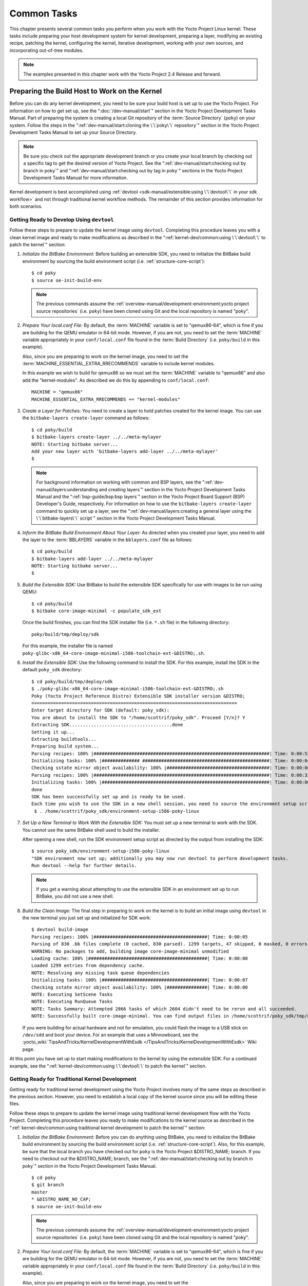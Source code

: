.. SPDX-License-Identifier: CC-BY-SA-2.0-UK

************
Common Tasks
************

This chapter presents several common tasks you perform when you work
with the Yocto Project Linux kernel. These tasks include preparing your
host development system for kernel development, preparing a layer,
modifying an existing recipe, patching the kernel, configuring the
kernel, iterative development, working with your own sources, and
incorporating out-of-tree modules.

.. note::

   The examples presented in this chapter work with the Yocto Project
   2.4 Release and forward.

Preparing the Build Host to Work on the Kernel
==============================================

Before you can do any kernel development, you need to be sure your build
host is set up to use the Yocto Project. For information on how to get
set up, see the ":doc:`/dev-manual/start`" section in
the Yocto Project Development Tasks Manual. Part of preparing the system
is creating a local Git repository of the
:term:`Source Directory` (``poky``) on your system. Follow the steps in the
":ref:`dev-manual/start:cloning the \`\`poky\`\` repository`"
section in the Yocto Project Development Tasks Manual to set up your
Source Directory.

.. note::

   Be sure you check out the appropriate development branch or you
   create your local branch by checking out a specific tag to get the
   desired version of Yocto Project. See the
   ":ref:`dev-manual/start:checking out by branch in poky`" and
   ":ref:`dev-manual/start:checking out by tag in poky`"
   sections in the Yocto Project Development Tasks Manual for more information.

Kernel development is best accomplished using
:ref:`devtool <sdk-manual/extensible:using \`\`devtool\`\` in your sdk workflow>`
and not through traditional kernel workflow methods. The remainder of
this section provides information for both scenarios.

Getting Ready to Develop Using ``devtool``
------------------------------------------

Follow these steps to prepare to update the kernel image using
``devtool``. Completing this procedure leaves you with a clean kernel
image and ready to make modifications as described in the
":ref:`kernel-dev/common:using \`\`devtool\`\` to patch the kernel`"
section:

1. *Initialize the BitBake Environment:* Before building an extensible
   SDK, you need to initialize the BitBake build environment by sourcing
   the build environment script (i.e. :ref:`structure-core-script`)::

      $ cd poky
      $ source oe-init-build-env

   .. note::

      The previous commands assume the
      :ref:`overview-manual/development-environment:yocto project source repositories`
      (i.e. ``poky``) have been cloned using Git and the local repository is named
      "poky".

2. *Prepare Your local.conf File:* By default, the
   :term:`MACHINE` variable is set to
   "qemux86-64", which is fine if you are building for the QEMU emulator
   in 64-bit mode. However, if you are not, you need to set the
   :term:`MACHINE` variable appropriately in your ``conf/local.conf`` file
   found in the
   :term:`Build Directory` (i.e.
   ``poky/build`` in this example).

   Also, since you are preparing to work on the kernel image, you need
   to set the
   :term:`MACHINE_ESSENTIAL_EXTRA_RRECOMMENDS`
   variable to include kernel modules.

   In this example we wish to build for qemux86 so we must set the
   :term:`MACHINE` variable to "qemux86" and also add the "kernel-modules".
   As described we do this by appending to ``conf/local.conf``::

      MACHINE = "qemux86"
      MACHINE_ESSENTIAL_EXTRA_RRECOMMENDS += "kernel-modules"

3. *Create a Layer for Patches:* You need to create a layer to hold
   patches created for the kernel image. You can use the
   ``bitbake-layers create-layer`` command as follows::

      $ cd poky/build
      $ bitbake-layers create-layer ../../meta-mylayer
      NOTE: Starting bitbake server...
      Add your new layer with 'bitbake-layers add-layer ../../meta-mylayer'
      $

   .. note::

      For background information on working with common and BSP layers,
      see the
      ":ref:`dev-manual/layers:understanding and creating layers`"
      section in the Yocto Project Development Tasks Manual and the
      ":ref:`bsp-guide/bsp:bsp layers`" section in the Yocto Project Board
      Support (BSP) Developer's Guide, respectively. For information on how to
      use the ``bitbake-layers create-layer`` command to quickly set up a layer,
      see the
      ":ref:`dev-manual/layers:creating a general layer using the \`\`bitbake-layers\`\` script`"
      section in the Yocto Project Development Tasks Manual.

4. *Inform the BitBake Build Environment About Your Layer:* As directed
   when you created your layer, you need to add the layer to the
   :term:`BBLAYERS` variable in the
   ``bblayers.conf`` file as follows::

      $ cd poky/build
      $ bitbake-layers add-layer ../../meta-mylayer
      NOTE: Starting bitbake server...
      $

5. *Build the Extensible SDK:* Use BitBake to build the extensible SDK
   specifically for use with images to be run using QEMU::

      $ cd poky/build
      $ bitbake core-image-minimal -c populate_sdk_ext

   Once
   the build finishes, you can find the SDK installer file (i.e.
   ``*.sh`` file) in the following directory::

      poky/build/tmp/deploy/sdk

   For this example, the installer file is named
   ``poky-glibc-x86_64-core-image-minimal-i586-toolchain-ext-&DISTRO;.sh``.

6. *Install the Extensible SDK:* Use the following command to install
   the SDK. For this example, install the SDK in the default
   ``poky_sdk`` directory::

      $ cd poky/build/tmp/deploy/sdk
      $ ./poky-glibc-x86_64-core-image-minimal-i586-toolchain-ext-&DISTRO;.sh
      Poky (Yocto Project Reference Distro) Extensible SDK installer version &DISTRO;
      ============================================================================
      Enter target directory for SDK (default: poky_sdk):
      You are about to install the SDK to "/home/scottrif/poky_sdk". Proceed [Y/n]? Y
      Extracting SDK......................................done
      Setting it up...
      Extracting buildtools...
      Preparing build system...
      Parsing recipes: 100% |#################################################################| Time: 0:00:52
      Initializing tasks: 100% |############## ###############################################| Time: 0:00:04
      Checking sstate mirror object availability: 100% |######################################| Time: 0:00:00
      Parsing recipes: 100% |#################################################################| Time: 0:00:33
      Initializing tasks: 100% |##############################################################| Time: 0:00:00
      done
      SDK has been successfully set up and is ready to be used.
      Each time you wish to use the SDK in a new shell session, you need to source the environment setup script e.g.
       $ . /home/scottrif/poky_sdk/environment-setup-i586-poky-linux


7. *Set Up a New Terminal to Work With the Extensible SDK:* You must set
   up a new terminal to work with the SDK. You cannot use the same
   BitBake shell used to build the installer.

   After opening a new shell, run the SDK environment setup script as
   directed by the output from installing the SDK::

      $ source poky_sdk/environment-setup-i586-poky-linux
      "SDK environment now set up; additionally you may now run devtool to perform development tasks.
      Run devtool --help for further details.

   .. note::

      If you get a warning about attempting to use the extensible SDK in
      an environment set up to run BitBake, you did not use a new shell.

8. *Build the Clean Image:* The final step in preparing to work on the
   kernel is to build an initial image using ``devtool`` in the new
   terminal you just set up and initialized for SDK work::

      $ devtool build-image
      Parsing recipes: 100% |##########################################| Time: 0:00:05
      Parsing of 830 .bb files complete (0 cached, 830 parsed). 1299 targets, 47 skipped, 0 masked, 0 errors.
      WARNING: No packages to add, building image core-image-minimal unmodified
      Loading cache: 100% |############################################| Time: 0:00:00
      Loaded 1299 entries from dependency cache.
      NOTE: Resolving any missing task queue dependencies
      Initializing tasks: 100% |#######################################| Time: 0:00:07
      Checking sstate mirror object availability: 100% |###############| Time: 0:00:00
      NOTE: Executing SetScene Tasks
      NOTE: Executing RunQueue Tasks
      NOTE: Tasks Summary: Attempted 2866 tasks of which 2604 didn't need to be rerun and all succeeded.
      NOTE: Successfully built core-image-minimal. You can find output files in /home/scottrif/poky_sdk/tmp/deploy/images/qemux86

   If you were
   building for actual hardware and not for emulation, you could flash
   the image to a USB stick on ``/dev/sdd`` and boot your device. For an
   example that uses a Minnowboard, see the
   :yocto_wiki:`TipsAndTricks/KernelDevelopmentWithEsdk </TipsAndTricks/KernelDevelopmentWithEsdk>`
   Wiki page.

At this point you have set up to start making modifications to the
kernel by using the extensible SDK. For a continued example, see the
":ref:`kernel-dev/common:using \`\`devtool\`\` to patch the kernel`"
section.

Getting Ready for Traditional Kernel Development
------------------------------------------------

Getting ready for traditional kernel development using the Yocto Project
involves many of the same steps as described in the previous section.
However, you need to establish a local copy of the kernel source since
you will be editing these files.

Follow these steps to prepare to update the kernel image using
traditional kernel development flow with the Yocto Project. Completing
this procedure leaves you ready to make modifications to the kernel
source as described in the ":ref:`kernel-dev/common:using traditional kernel development to patch the kernel`"
section:

1. *Initialize the BitBake Environment:* Before you can do anything
   using BitBake, you need to initialize the BitBake build environment
   by sourcing the build environment script (i.e.
   :ref:`structure-core-script`).
   Also, for this example, be sure that the local branch you have
   checked out for ``poky`` is the Yocto Project &DISTRO_NAME; branch. If
   you need to checkout out the &DISTRO_NAME; branch, see the
   ":ref:`dev-manual/start:checking out by branch in poky`"
   section in the Yocto Project Development Tasks Manual.
   ::

      $ cd poky
      $ git branch
      master
      * &DISTRO_NAME_NO_CAP;
      $ source oe-init-build-env

   .. note::

      The previous commands assume the
      :ref:`overview-manual/development-environment:yocto project source repositories`
      (i.e. ``poky``) have been cloned using Git and the local repository is named
      "poky".

2. *Prepare Your local.conf File:* By default, the
   :term:`MACHINE` variable is set to
   "qemux86-64", which is fine if you are building for the QEMU emulator
   in 64-bit mode. However, if you are not, you need to set the
   :term:`MACHINE` variable appropriately in your ``conf/local.conf`` file
   found in the
   :term:`Build Directory` (i.e.
   ``poky/build`` in this example).

   Also, since you are preparing to work on the kernel image, you need
   to set the
   :term:`MACHINE_ESSENTIAL_EXTRA_RRECOMMENDS`
   variable to include kernel modules.

   In this example we wish to build for qemux86 so we must set the
   :term:`MACHINE` variable to "qemux86" and also add the "kernel-modules".
   As described we do this by appending to ``conf/local.conf``::

      MACHINE = "qemux86"
      MACHINE_ESSENTIAL_EXTRA_RRECOMMENDS += "kernel-modules"

3. *Create a Layer for Patches:* You need to create a layer to hold
   patches created for the kernel image. You can use the
   ``bitbake-layers create-layer`` command as follows::

      $ cd poky/build
      $ bitbake-layers create-layer ../../meta-mylayer
      NOTE: Starting bitbake server...
      Add your new layer with 'bitbake-layers add-layer ../../meta-mylayer'

   .. note::

      For background information on working with common and BSP layers,
      see the
      ":ref:`dev-manual/layers:understanding and creating layers`"
      section in the Yocto Project Development Tasks Manual and the
      ":ref:`bsp-guide/bsp:bsp layers`" section in the Yocto Project Board
      Support (BSP) Developer's Guide, respectively. For information on how to
      use the ``bitbake-layers create-layer`` command to quickly set up a layer,
      see the
      ":ref:`dev-manual/layers:creating a general layer using the \`\`bitbake-layers\`\` script`"
      section in the Yocto Project Development Tasks Manual.

4. *Inform the BitBake Build Environment About Your Layer:* As directed
   when you created your layer, you need to add the layer to the
   :term:`BBLAYERS` variable in the
   ``bblayers.conf`` file as follows::

      $ cd poky/build
      $ bitbake-layers add-layer ../../meta-mylayer
      NOTE: Starting bitbake server ...
      $

5. *Create a Local Copy of the Kernel Git Repository:* You can find Git
   repositories of supported Yocto Project kernels organized under
   "Yocto Linux Kernel" in the Yocto Project Source Repositories at
   :yocto_git:`/`.

   For simplicity, it is recommended that you create your copy of the
   kernel Git repository outside of the
   :term:`Source Directory`, which is
   usually named ``poky``. Also, be sure you are in the
   ``standard/base`` branch.

   The following commands show how to create a local copy of the
   ``linux-yocto-4.12`` kernel and be in the ``standard/base`` branch.

   .. note::

      The ``linux-yocto-4.12`` kernel can be used with the Yocto Project 2.4
      release and forward.
      You cannot use the ``linux-yocto-4.12`` kernel with releases prior to
      Yocto Project 2.4.

   ::

      $ cd ~
      $ git clone git://git.yoctoproject.org/linux-yocto-4.12 --branch standard/base
      Cloning into 'linux-yocto-4.12'...
      remote: Counting objects: 6097195, done.
      remote: Compressing objects: 100% (901026/901026), done.
      remote: Total 6097195 (delta 5152604), reused 6096847 (delta 5152256)
      Receiving objects: 100% (6097195/6097195), 1.24 GiB | 7.81 MiB/s, done.
      Resolving deltas: 100% (5152604/5152604), done. Checking connectivity... done.
      Checking out files: 100% (59846/59846), done.

6. *Create a Local Copy of the Kernel Cache Git Repository:* For
   simplicity, it is recommended that you create your copy of the kernel
   cache Git repository outside of the
   :term:`Source Directory`, which is
   usually named ``poky``. Also, for this example, be sure you are in
   the ``yocto-4.12`` branch.

   The following commands show how to create a local copy of the
   ``yocto-kernel-cache`` and switch to the ``yocto-4.12`` branch::

      $ cd ~
      $ git clone git://git.yoctoproject.org/yocto-kernel-cache --branch yocto-4.12
      Cloning into 'yocto-kernel-cache'...
      remote: Counting objects: 22639, done.
      remote: Compressing objects: 100% (9761/9761), done.
      remote: Total 22639 (delta 12400), reused 22586 (delta 12347)
      Receiving objects: 100% (22639/22639), 22.34 MiB | 6.27 MiB/s, done.
      Resolving deltas: 100% (12400/12400), done.
      Checking connectivity... done.

At this point, you are ready to start making modifications to the kernel
using traditional kernel development steps. For a continued example, see
the ":ref:`kernel-dev/common:using traditional kernel development to patch the kernel`"
section.

Creating and Preparing a Layer
==============================

If you are going to be modifying kernel recipes, it is recommended that
you create and prepare your own layer in which to do your work. Your
layer contains its own :term:`BitBake`
append files (``.bbappend``) and provides a convenient mechanism to
create your own recipe files (``.bb``) as well as store and use kernel
patch files. For background information on working with layers, see the
":ref:`dev-manual/layers:understanding and creating layers`"
section in the Yocto Project Development Tasks Manual.

.. note::

   The Yocto Project comes with many tools that simplify tasks you need
   to perform. One such tool is the ``bitbake-layers create-layer``
   command, which simplifies creating a new layer. See the
   ":ref:`dev-manual/layers:creating a general layer using the \`\`bitbake-layers\`\` script`"
   section in the Yocto Project Development Tasks Manual for
   information on how to use this script to quick set up a new layer.

To better understand the layer you create for kernel development, the
following section describes how to create a layer without the aid of
tools. These steps assume creation of a layer named ``mylayer`` in your
home directory:

1. *Create Structure*: Create the layer's structure::

      $ mkdir -p meta-mylayer/conf meta-mylayer/recipes-kernel/linux/linux-yocto

   The ``conf`` directory holds your configuration files, while the
   ``recipes-kernel`` directory holds your append file and eventual
   patch files.

2. *Create the Layer Configuration File*: Move to the
   ``meta-mylayer/conf`` directory and create the ``layer.conf`` file as
   follows::

      # We have a conf and classes directory, add to BBPATH
      BBPATH .= ":${LAYERDIR}"

      # We have recipes-* directories, add to BBFILES
      BBFILES += "${LAYERDIR}/recipes-*/*/*.bb \
                  ${LAYERDIR}/recipes-*/*/*.bbappend"

      BBFILE_COLLECTIONS += "mylayer"
      BBFILE_PATTERN_mylayer = "^${LAYERDIR}/"
      BBFILE_PRIORITY_mylayer = "5"

   Notice ``mylayer`` as part of the last three statements.

3. *Create the Kernel Recipe Append File*: Move to the
   ``meta-mylayer/recipes-kernel/linux`` directory and create the
   kernel's append file. This example uses the ``linux-yocto-4.12``
   kernel. Thus, the name of the append file is
   ``linux-yocto_4.12.bbappend``::

      FILESEXTRAPATHS:prepend := "${THISDIR}/${PN}:"

      SRC_URI:append = " file://patch-file-one.patch"
      SRC_URI:append = " file://patch-file-two.patch"
      SRC_URI:append = " file://patch-file-three.patch"

   The :term:`FILESEXTRAPATHS` and :term:`SRC_URI` statements
   enable the OpenEmbedded build system to find patch files. For more
   information on using append files, see the
   ":ref:`dev-manual/layers:appending other layers metadata with your layer`"
   section in the Yocto Project Development Tasks Manual.

Modifying an Existing Recipe
============================

In many cases, you can customize an existing linux-yocto recipe to meet
the needs of your project. Each release of the Yocto Project provides a
few Linux kernel recipes from which you can choose. These are located in
the :term:`Source Directory` in
``meta/recipes-kernel/linux``.

Modifying an existing recipe can consist of the following:

- :ref:`kernel-dev/common:creating the append file`

- :ref:`kernel-dev/common:applying patches`

- :ref:`kernel-dev/common:changing the configuration`

Before modifying an existing recipe, be sure that you have created a
minimal, custom layer from which you can work. See the
":ref:`kernel-dev/common:creating and preparing a layer`" section for
information.

Creating the Append File
------------------------

You create this file in your custom layer. You also name it accordingly
based on the linux-yocto recipe you are using. For example, if you are
modifying the ``meta/recipes-kernel/linux/linux-yocto_5.15.bb`` recipe,
the append file will typically be located as follows within your custom
layer:

.. code-block:: none

   your-layer/recipes-kernel/linux/linux-yocto_5.15.bbappend

The append file should initially extend the
:term:`FILESPATH` search path by
prepending the directory that contains your files to the
:term:`FILESEXTRAPATHS`
variable as follows::

   FILESEXTRAPATHS:prepend := "${THISDIR}/${PN}:"

The path ``${``\ :term:`THISDIR`\ ``}/${``\ :term:`PN`\ ``}``
expands to "linux-yocto" in the current directory for this example. If
you add any new files that modify the kernel recipe and you have
extended :term:`FILESPATH` as described above, you must place the files in
your layer in the following area::

   your-layer/recipes-kernel/linux/linux-yocto/

.. note::

   If you are working on a new machine Board Support Package (BSP), be
   sure to refer to the :doc:`/bsp-guide/index`.

As an example, consider the following append file used by the BSPs in
``meta-yocto-bsp``:

.. code-block:: none

   meta-yocto-bsp/recipes-kernel/linux/linux-yocto_5.15.bbappend

Here are the contents of this file. Be aware that the actual commit ID
strings in this example listing might be different than the actual
strings in the file from the ``meta-yocto-bsp`` layer upstream.
::

   KBRANCH:genericx86  = "v5.15/standard/base"
   KBRANCH:genericx86-64  = "v5.15/standard/base"
   KBRANCH:edgerouter = "v5.15/standard/edgerouter"
   KBRANCH:beaglebone-yocto = "v5.15/standard/beaglebone"

   KMACHINE:genericx86 ?= "common-pc"
   KMACHINE:genericx86-64 ?= "common-pc-64"
   KMACHINE:beaglebone-yocto ?= "beaglebone"

   SRCREV_machine:genericx86 ?= "0b628306d1f9ea28c0e86369ce9bb87a47893c9c"
   SRCREV_machine:genericx86-64 ?= "0b628306d1f9ea28c0e86369ce9bb87a47893c9c"
   SRCREV_machine:edgerouter ?= "90f1ee6589264545f548d731c2480b08a007230f"
   SRCREV_machine:beaglebone-yocto ?= "9aabbaa89fcb21af7028e814c1f5b61171314d5a"

   COMPATIBLE_MACHINE:genericx86 = "genericx86"
   COMPATIBLE_MACHINE:genericx86-64 = "genericx86-64"
   COMPATIBLE_MACHINE:edgerouter = "edgerouter"
   COMPATIBLE_MACHINE:beaglebone-yocto = "beaglebone-yocto"

   LINUX_VERSION:genericx86 = "5.15.72"
   LINUX_VERSION:genericx86-64 = "5.15.72"
   LINUX_VERSION:edgerouter = "5.15.54"
   LINUX_VERSION:beaglebone-yocto = "5.15.54"

This append file
contains statements used to support several BSPs that ship with the
Yocto Project. The file defines machines using the
:term:`COMPATIBLE_MACHINE`
variable and uses the
:term:`KMACHINE` variable to ensure
the machine name used by the OpenEmbedded build system maps to the
machine name used by the Linux Yocto kernel. The file also uses the
optional :term:`KBRANCH` variable to
ensure the build process uses the appropriate kernel branch.

Although this particular example does not use it, the
:term:`KERNEL_FEATURES`
variable could be used to enable features specific to the kernel. The
append file points to specific commits in the
:term:`Source Directory` Git repository and
the ``meta`` Git repository branches to identify the exact kernel needed
to build the BSP.

One thing missing in this particular BSP, which you will typically need
when developing a BSP, is the kernel configuration file (``.config``)
for your BSP. When developing a BSP, you probably have a kernel
configuration file or a set of kernel configuration files that, when
taken together, define the kernel configuration for your BSP. You can
accomplish this definition by putting the configurations in a file or a
set of files inside a directory located at the same level as your
kernel's append file and having the same name as the kernel's main
recipe file. With all these conditions met, simply reference those files
in the :term:`SRC_URI` statement in
the append file.

For example, suppose you had some configuration options in a file called
``network_configs.cfg``. You can place that file inside a directory
named ``linux-yocto`` and then add a :term:`SRC_URI` statement such as the
following to the append file. When the OpenEmbedded build system builds
the kernel, the configuration options are picked up and applied.
::

   SRC_URI += "file://network_configs.cfg"

To group related configurations into multiple files, you perform a
similar procedure. Here is an example that groups separate
configurations specifically for Ethernet and graphics into their own
files and adds the configurations by using a :term:`SRC_URI` statement like
the following in your append file::

   SRC_URI += "file://myconfig.cfg \
               file://eth.cfg \
               file://gfx.cfg"

Another variable you can use in your kernel recipe append file is the
:term:`FILESEXTRAPATHS`
variable. When you use this statement, you are extending the locations
used by the OpenEmbedded system to look for files and patches as the
recipe is processed.

.. note::

   There are other ways of grouping and defining configuration
   options. For example, if you are working with a local clone of the
   kernel repository, you could checkout the kernel's ``meta`` branch,
   make your changes, and then push the changes to the local bare clone
   of the kernel. The result is that you directly add configuration
   options to the ``meta`` branch for your BSP. The configuration
   options will likely end up in that location anyway if the BSP gets
   added to the Yocto Project.

   In general, however, the Yocto Project maintainers take care of
   moving the :term:`SRC_URI`-specified configuration options to the
   kernel's ``meta`` branch. Not only is it easier for BSP developers
   not to have to put those configurations in the branch,
   but having the maintainers do it allows them to apply 'global'
   knowledge about the kinds of common configuration options multiple
   BSPs in the tree are typically using. This allows for promotion of
   common configurations into common features.

Applying Patches
----------------

If you have a single patch or a small series of patches that you want to
apply to the Linux kernel source, you can do so just as you would with
any other recipe. You first copy the patches to the path added to
:term:`FILESEXTRAPATHS` in
your ``.bbappend`` file as described in the previous section, and then
reference them in :term:`SRC_URI`
statements.

For example, you can apply a three-patch series by adding the following
lines to your linux-yocto ``.bbappend`` file in your layer::

   SRC_URI += "file://0001-first-change.patch"
   SRC_URI += "file://0002-second-change.patch"
   SRC_URI += "file://0003-third-change.patch"

The next time you run BitBake to build
the Linux kernel, BitBake detects the change in the recipe and fetches
and applies the patches before building the kernel.

For a detailed example showing how to patch the kernel using
``devtool``, see the
":ref:`kernel-dev/common:using \`\`devtool\`\` to patch the kernel`"
and
":ref:`kernel-dev/common:using traditional kernel development to patch the kernel`"
sections.

Changing the Configuration
--------------------------

You can make wholesale or incremental changes to the final ``.config``
file used for the eventual Linux kernel configuration by including a
``defconfig`` file and by specifying configuration fragments in the
:term:`SRC_URI` to be applied to that
file.

If you have a complete, working Linux kernel ``.config`` file you want
to use for the configuration, as before, copy that file to the
appropriate ``${PN}`` directory in your layer's ``recipes-kernel/linux``
directory, and rename the copied file to "defconfig". Then, add the
following lines to the linux-yocto ``.bbappend`` file in your layer::

   FILESEXTRAPATHS:prepend := "${THISDIR}/${PN}:"
   SRC_URI += "file://defconfig"

The :term:`SRC_URI` tells the build system how to search
for the file, while the
:term:`FILESEXTRAPATHS`
extends the :term:`FILESPATH`
variable (search directories) to include the ``${PN}`` directory you
created to hold the configuration changes.

You can also use a regular ``defconfig`` file, as generated by the
:ref:`ref-tasks-savedefconfig`
task instead of a complete ``.config`` file. This only specifies the
non-default configuration values.  You need to additionally set
:term:`KCONFIG_MODE`
in the linux-yocto ``.bbappend`` file in your layer::

   KCONFIG_MODE = "alldefconfig"

.. note::

   The build system applies the configurations from the ``defconfig``
   file before applying any subsequent configuration fragments. The
   final kernel configuration is a combination of the configurations in
   the ``defconfig`` file and any configuration fragments you provide. You need
   to realize that if you have any configuration fragments, the build system
   applies these on top of and after applying the existing ``defconfig`` file
   configurations.

Generally speaking, the preferred approach is to determine the
incremental change you want to make and add that as a configuration
fragment. For example, if you want to add support for a basic serial
console, create a file named ``8250.cfg`` in the ``${PN}`` directory
with the following content (without indentation)::

   CONFIG_SERIAL_8250=y
   CONFIG_SERIAL_8250_CONSOLE=y
   CONFIG_SERIAL_8250_PCI=y
   CONFIG_SERIAL_8250_NR_UARTS=4
   CONFIG_SERIAL_8250_RUNTIME_UARTS=4
   CONFIG_SERIAL_CORE=y
   CONFIG_SERIAL_CORE_CONSOLE=y

Next, include this
configuration fragment and extend the :term:`FILESPATH` variable in your
``.bbappend`` file::

   FILESEXTRAPATHS:prepend := "${THISDIR}/${PN}:"
   SRC_URI += "file://8250.cfg"

The next time you run BitBake to build the
Linux kernel, BitBake detects the change in the recipe and fetches and
applies the new configuration before building the kernel.

For a detailed example showing how to configure the kernel, see the
":ref:`kernel-dev/common:configuring the kernel`" section.

Using an "In-Tree"  ``defconfig`` File
--------------------------------------

It might be desirable to have kernel configuration fragment support
through a ``defconfig`` file that is pulled from the kernel source tree
for the configured machine. By default, the OpenEmbedded build system
looks for ``defconfig`` files in the layer used for Metadata, which is
"out-of-tree", and then configures them using the following::

   SRC_URI += "file://defconfig"

If you do not want to maintain copies of
``defconfig`` files in your layer but would rather allow users to use
the default configuration from the kernel tree and still be able to add
configuration fragments to the
:term:`SRC_URI` through, for example,
append files, you can direct the OpenEmbedded build system to use a
``defconfig`` file that is "in-tree".

To specify an "in-tree" ``defconfig`` file, use the following statement
form::

   KBUILD_DEFCONFIG_KMACHINE ?= "defconfig_file"

Here is an example
that assigns the :term:`KBUILD_DEFCONFIG` variable based on "raspberrypi2"
and provides the path to the "in-tree" ``defconfig`` file to be used for
a Raspberry Pi 2, which is based on the Broadcom 2708/2709 chipset::

   KBUILD_DEFCONFIG:raspberrypi2 ?= "bcm2709_defconfig"

Aside from modifying your kernel recipe and providing your own
``defconfig`` file, you need to be sure no files or statements set
:term:`SRC_URI` to use a ``defconfig`` other than your "in-tree" file (e.g.
a kernel's ``linux-``\ `machine`\ ``.inc`` file). In other words, if the
build system detects a statement that identifies an "out-of-tree"
``defconfig`` file, that statement will override your
:term:`KBUILD_DEFCONFIG` variable.

See the
:term:`KBUILD_DEFCONFIG`
variable description for more information.

Using ``devtool`` to Patch the Kernel
=====================================

The steps in this procedure show you how you can patch the kernel using
the extensible SDK and ``devtool``.

.. note::

   Before attempting this procedure, be sure you have performed the
   steps to get ready for updating the kernel as described in the
   ":ref:`kernel-dev/common:getting ready to develop using \`\`devtool\`\``"
   section.

Patching the kernel involves changing or adding configurations to an
existing kernel, changing or adding recipes to the kernel that are
needed to support specific hardware features, or even altering the
source code itself.

This example creates a simple patch by adding some QEMU emulator console
output at boot time through ``printk`` statements in the kernel's
``calibrate.c`` source code file. Applying the patch and booting the
modified image causes the added messages to appear on the emulator's
console. The example is a continuation of the setup procedure found in
the ":ref:`kernel-dev/common:getting ready to develop using \`\`devtool\`\``" Section.

1. *Check Out the Kernel Source Files:* First you must use ``devtool``
   to checkout the kernel source code in its workspace. Be sure you are
   in the terminal set up to do work with the extensible SDK.

   .. note::

      See this step in the
      ":ref:`kernel-dev/common:getting ready to develop using \`\`devtool\`\``"
      section for more information.

   Use the following ``devtool`` command to check out the code::

      $ devtool modify linux-yocto

   .. note::

      During the checkout operation, there is a bug that could cause
      errors such as the following:

      .. code-block:: none

              ERROR: Taskhash mismatch 2c793438c2d9f8c3681fd5f7bc819efa versus
                     be3a89ce7c47178880ba7bf6293d7404 for
                     /path/to/esdk/layers/poky/meta/recipes-kernel/linux/linux-yocto_4.10.bb.do_unpack


      You can safely ignore these messages. The source code is correctly
      checked out.

2. *Edit the Source Files* Follow these steps to make some simple
   changes to the source files:

   1. *Change the working directory*: In the previous step, the output
      noted where you can find the source files (e.g.
      ``poky_sdk/workspace/sources/linux-yocto``). Change to where the
      kernel source code is before making your edits to the
      ``calibrate.c`` file::

         $ cd poky_sdk/workspace/sources/linux-yocto

   2. *Edit the source file*: Edit the ``init/calibrate.c`` file to have
      the following changes::

         void calibrate_delay(void)
         {
             unsigned long lpj;
             static bool printed;
             int this_cpu = smp_processor_id();

             printk("*************************************\n");
             printk("*                                   *\n");
             printk("*        HELLO YOCTO KERNEL         *\n");
             printk("*                                   *\n");
             printk("*************************************\n");

             if (per_cpu(cpu_loops_per_jiffy, this_cpu)) {
                   .
                   .
                   .

3. *Build the Updated Kernel Source:* To build the updated kernel
   source, use ``devtool``::

      $ devtool build linux-yocto

4. *Create the Image With the New Kernel:* Use the
   ``devtool build-image`` command to create a new image that has the
   new kernel.

   .. note::

      If the image you originally created resulted in a Wic file, you
      can use an alternate method to create the new image with the
      updated kernel. For an example, see the steps in the
      :yocto_wiki:`TipsAndTricks/KernelDevelopmentWithEsdk </TipsAndTricks/KernelDevelopmentWithEsdk>`
      Wiki Page.

   ::

      $ cd ~
      $ devtool build-image core-image-minimal

5. *Test the New Image:* For this example, you can run the new image
   using QEMU to verify your changes:

   1. *Boot the image*: Boot the modified image in the QEMU emulator
      using this command::

         $ runqemu qemux86

   2. *Verify the changes*: Log into the machine using ``root`` with no
      password and then use the following shell command to scroll
      through the console's boot output.

      .. code-block:: none

         # dmesg | less

      You should see
      the results of your ``printk`` statements as part of the output
      when you scroll down the console window.

6. *Stage and commit your changes*: Within your eSDK terminal, change
   your working directory to where you modified the ``calibrate.c`` file
   and use these Git commands to stage and commit your changes::

      $ cd poky_sdk/workspace/sources/linux-yocto
      $ git status
      $ git add init/calibrate.c
      $ git commit -m "calibrate: Add printk example"

7. *Export the Patches and Create an Append File:* To export your
   commits as patches and create a ``.bbappend`` file, use the following
   command in the terminal used to work with the extensible SDK. This
   example uses the previously established layer named ``meta-mylayer``.
   ::

      $ devtool finish linux-yocto ~/meta-mylayer

   .. note::

      See Step 3 of the
      ":ref:`kernel-dev/common:getting ready to develop using \`\`devtool\`\``"
      section for information on setting up this layer.

   Once the command
   finishes, the patches and the ``.bbappend`` file are located in the
   ``~/meta-mylayer/recipes-kernel/linux`` directory.

8. *Build the Image With Your Modified Kernel:* You can now build an
   image that includes your kernel patches. Execute the following
   command from your
   :term:`Build Directory` in the terminal
   set up to run BitBake::

      $ cd poky/build
      $ bitbake core-image-minimal

Using Traditional Kernel Development to Patch the Kernel
========================================================

The steps in this procedure show you how you can patch the kernel using
traditional kernel development (i.e. not using ``devtool`` and the
extensible SDK as described in the
":ref:`kernel-dev/common:using \`\`devtool\`\` to patch the kernel`"
section).

.. note::

   Before attempting this procedure, be sure you have performed the
   steps to get ready for updating the kernel as described in the
   ":ref:`kernel-dev/common:getting ready for traditional kernel development`"
   section.

Patching the kernel involves changing or adding configurations to an
existing kernel, changing or adding recipes to the kernel that are
needed to support specific hardware features, or even altering the
source code itself.

The example in this section creates a simple patch by adding some QEMU
emulator console output at boot time through ``printk`` statements in
the kernel's ``calibrate.c`` source code file. Applying the patch and
booting the modified image causes the added messages to appear on the
emulator's console. The example is a continuation of the setup procedure
found in the
":ref:`kernel-dev/common:getting ready for traditional kernel development`"
Section.

1. *Edit the Source Files* Prior to this step, you should have used Git
   to create a local copy of the repository for your kernel. Assuming
   you created the repository as directed in the
   ":ref:`kernel-dev/common:getting ready for traditional kernel development`"
   section, use the following commands to edit the ``calibrate.c`` file:

   1. *Change the working directory*: You need to locate the source
      files in the local copy of the kernel Git repository. Change to
      where the kernel source code is before making your edits to the
      ``calibrate.c`` file::

         $ cd ~/linux-yocto-4.12/init

   2. *Edit the source file*: Edit the ``calibrate.c`` file to have the
      following changes::

         void calibrate_delay(void)
         {
             unsigned long lpj;
             static bool printed;
             int this_cpu = smp_processor_id();

             printk("*************************************\n");
             printk("*                                   *\n");
             printk("*        HELLO YOCTO KERNEL         *\n");
             printk("*                                   *\n");
             printk("*************************************\n");

             if (per_cpu(cpu_loops_per_jiffy, this_cpu)) {
                   .
                   .
                   .

2. *Stage and Commit Your Changes:* Use standard Git commands to stage
   and commit the changes you just made::

      $ git add calibrate.c
      $ git commit -m "calibrate.c - Added some printk statements"

   If you do not
   stage and commit your changes, the OpenEmbedded Build System will not
   pick up the changes.

3. *Update Your local.conf File to Point to Your Source Files:* In
   addition to your ``local.conf`` file specifying to use
   "kernel-modules" and the "qemux86" machine, it must also point to the
   updated kernel source files. Add
   :term:`SRC_URI` and
   :term:`SRCREV` statements similar
   to the following to your ``local.conf``::

      $ cd poky/build/conf

   Add the following to the ``local.conf``::

      SRC_URI:pn-linux-yocto = "git:///path-to/linux-yocto-4.12;protocol=file;name=machine;branch=standard/base; \
                                git:///path-to/yocto-kernel-cache;protocol=file;type=kmeta;name=meta;branch=yocto-4.12;destsuffix=${KMETA}"
      SRCREV_meta:qemux86 = "${AUTOREV}"
      SRCREV_machine:qemux86 = "${AUTOREV}"

   .. note::

      Be sure to replace `path-to`
      with the pathname to your local Git repositories. Also, you must
      be sure to specify the correct branch and machine types. For this
      example, the branch is ``standard/base`` and the machine is ``qemux86``.

4. *Build the Image:* With the source modified, your changes staged and
   committed, and the ``local.conf`` file pointing to the kernel files,
   you can now use BitBake to build the image::

      $ cd poky/build
      $ bitbake core-image-minimal

5. *Boot the image*: Boot the modified image in the QEMU emulator using
   this command. When prompted to login to the QEMU console, use "root"
   with no password::

      $ cd poky/build
      $ runqemu qemux86

6. *Look for Your Changes:* As QEMU booted, you might have seen your
   changes rapidly scroll by. If not, use these commands to see your
   changes:

   .. code-block:: none

      # dmesg | less

   You should see the results of your
   ``printk`` statements as part of the output when you scroll down the
   console window.

7. *Generate the Patch File:* Once you are sure that your patch works
   correctly, you can generate a ``*.patch`` file in the kernel source
   repository::

      $ cd ~/linux-yocto-4.12/init
      $ git format-patch -1
      0001-calibrate.c-Added-some-printk-statements.patch

8. *Move the Patch File to Your Layer:* In order for subsequent builds
   to pick up patches, you need to move the patch file you created in
   the previous step to your layer ``meta-mylayer``. For this example,
   the layer created earlier is located in your home directory as
   ``meta-mylayer``. When the layer was created using the
   ``yocto-create`` script, no additional hierarchy was created to
   support patches. Before moving the patch file, you need to add
   additional structure to your layer using the following commands::

      $ cd ~/meta-mylayer
      $ mkdir -p recipes-kernel recipes-kernel/linux/linux-yocto

   Once you have created this
   hierarchy in your layer, you can move the patch file using the
   following command::

      $ mv ~/linux-yocto-4.12/init/0001-calibrate.c-Added-some-printk-statements.patch ~/meta-mylayer/recipes-kernel/linux/linux-yocto

9. *Create the Append File:* Finally, you need to create the
   ``linux-yocto_4.12.bbappend`` file and insert statements that allow
   the OpenEmbedded build system to find the patch. The append file
   needs to be in your layer's ``recipes-kernel/linux`` directory and it
   must be named ``linux-yocto_4.12.bbappend`` and have the following
   contents::

      FILESEXTRAPATHS:prepend := "${THISDIR}/${PN}:"
      SRC_URI:append = "file://0001-calibrate.c-Added-some-printk-statements.patch"

   The :term:`FILESEXTRAPATHS` and :term:`SRC_URI` statements
   enable the OpenEmbedded build system to find the patch file.

   For more information on append files and patches, see the
   ":ref:`kernel-dev/common:creating the append file`" and
   ":ref:`kernel-dev/common:applying patches`" sections. You can also see the
   ":ref:`dev-manual/layers:appending other layers metadata with your layer`"
   section in the Yocto Project Development Tasks Manual.

   .. note::

      To build ``core-image-minimal`` again and see the effects of your patch,
      you can essentially eliminate the temporary source files saved in
      ``poky/build/tmp/work/...`` and residual effects of the build by entering
      the following sequence of commands::

              $ cd poky/build
              $ bitbake -c cleanall linux-yocto
              $ bitbake core-image-minimal -c cleanall
              $ bitbake core-image-minimal
              $ runqemu qemux86


Configuring the Kernel
======================

Configuring the Yocto Project kernel consists of making sure the
``.config`` file has all the right information in it for the image you
are building. You can use the ``menuconfig`` tool and configuration
fragments to make sure your ``.config`` file is just how you need it.
You can also save known configurations in a ``defconfig`` file that the
build system can use for kernel configuration.

This section describes how to use ``menuconfig``, create and use
configuration fragments, and how to interactively modify your
``.config`` file to create the leanest kernel configuration file
possible.

For more information on kernel configuration, see the
":ref:`kernel-dev/common:changing the configuration`" section.

Using  ``menuconfig``
---------------------

The easiest way to define kernel configurations is to set them through
the ``menuconfig`` tool. This tool provides an interactive method with
which to set kernel configurations. For general information on
``menuconfig``, see https://en.wikipedia.org/wiki/Menuconfig.

To use the ``menuconfig`` tool in the Yocto Project development
environment, you must do the following:

-  Because you launch ``menuconfig`` using BitBake, you must be sure to
   set up your environment by running the
   :ref:`structure-core-script` script found in
   the :term:`Build Directory`.

-  You must be sure of the state of your build's configuration in the
   :term:`Source Directory`.

-  Your build host must have the following two packages installed::

      libncurses5-dev
      libtinfo-dev

The following commands initialize the BitBake environment, run the
:ref:`ref-tasks-kernel_configme`
task, and launch ``menuconfig``. These commands assume the Source
Directory's top-level folder is ``poky``::

   $ cd poky
   $ source oe-init-build-env
   $ bitbake linux-yocto -c kernel_configme -f
   $ bitbake linux-yocto -c menuconfig

Once ``menuconfig`` comes up, its standard
interface allows you to interactively examine and configure all the
kernel configuration parameters. After making your changes, simply exit
the tool and save your changes to create an updated version of the
``.config`` configuration file.

.. note::

   You can use the entire ``.config`` file as the ``defconfig`` file. For
   information on ``defconfig`` files, see the
   ":ref:`kernel-dev/common:changing the configuration`",
   ":ref:`kernel-dev/common:using an "in-tree" \`\`defconfig\`\` file`",
   and ":ref:`kernel-dev/common:creating a \`\`defconfig\`\` file`"
   sections.

Consider an example that configures the "CONFIG_SMP" setting for the
``linux-yocto-4.12`` kernel.

.. note::

   The OpenEmbedded build system recognizes this kernel as ``linux-yocto``
   through Metadata (e.g. :term:`PREFERRED_VERSION`\ ``_linux-yocto ?= "12.4%"``).

Once ``menuconfig`` launches, use the interface to navigate through the
selections to find the configuration settings in which you are
interested. For this example, you deselect "CONFIG_SMP" by clearing the
"Symmetric Multi-Processing Support" option. Using the interface, you
can find the option under "Processor Type and Features". To deselect
"CONFIG_SMP", use the arrow keys to highlight "Symmetric
Multi-Processing Support" and enter "N" to clear the asterisk. When you
are finished, exit out and save the change.

Saving the selections updates the ``.config`` configuration file. This
is the file that the OpenEmbedded build system uses to configure the
kernel during the build. You can find and examine this file in the Build
Directory in ``tmp/work/``. The actual ``.config`` is located in the
area where the specific kernel is built. For example, if you were
building a Linux Yocto kernel based on the ``linux-yocto-4.12`` kernel
and you were building a QEMU image targeted for ``x86`` architecture,
the ``.config`` file would be:

.. code-block:: none

   poky/build/tmp/work/qemux86-poky-linux/linux-yocto/4.12.12+gitAUTOINC+eda4d18...
   ...967-r0/linux-qemux86-standard-build/.config

.. note::

   The previous example directory is artificially split and many of the
   characters in the actual filename are omitted in order to make it
   more readable. Also, depending on the kernel you are using, the exact
   pathname might differ.

Within the ``.config`` file, you can see the kernel settings. For
example, the following entry shows that symmetric multi-processor
support is not set::

   # CONFIG_SMP is not set

A good method to isolate changed configurations is to use a combination
of the ``menuconfig`` tool and simple shell commands. Before changing
configurations with ``menuconfig``, copy the existing ``.config`` and
rename it to something else, use ``menuconfig`` to make as many changes
as you want and save them, then compare the renamed configuration file
against the newly created file. You can use the resulting differences as
your base to create configuration fragments to permanently save in your
kernel layer.

.. note::

   Be sure to make a copy of the ``.config`` file and do not just rename it.
   The build system needs an existing ``.config`` file from which to work.

Creating a  ``defconfig`` File
------------------------------

A ``defconfig`` file in the context of the Yocto Project is often a
``.config`` file that is copied from a build or a ``defconfig`` taken
from the kernel tree and moved into recipe space. You can use a
``defconfig`` file to retain a known set of kernel configurations from
which the OpenEmbedded build system can draw to create the final
``.config`` file.

.. note::

   Out-of-the-box, the Yocto Project never ships a ``defconfig`` or ``.config``
   file. The OpenEmbedded build system creates the final ``.config`` file used
   to configure the kernel.

To create a ``defconfig``, start with a complete, working Linux kernel
``.config`` file. Copy that file to the appropriate
``${``\ :term:`PN`\ ``}`` directory in
your layer's ``recipes-kernel/linux`` directory, and rename the copied
file to "defconfig" (e.g.
``~/meta-mylayer/recipes-kernel/linux/linux-yocto/defconfig``). Then,
add the following lines to the linux-yocto ``.bbappend`` file in your
layer::

   FILESEXTRAPATHS:prepend := "${THISDIR}/${PN}:"
   SRC_URI += "file://defconfig"

The :term:`SRC_URI` tells the build system how to search for the file, while the
:term:`FILESEXTRAPATHS` extends the :term:`FILESPATH`
variable (search directories) to include the ``${PN}`` directory you
created to hold the configuration changes.

.. note::

   The build system applies the configurations from the ``defconfig``
   file before applying any subsequent configuration fragments. The
   final kernel configuration is a combination of the configurations in
   the ``defconfig`` file and any configuration fragments you provide. You need
   to realize that if you have any configuration fragments, the build system
   applies these on top of and after applying the existing ``defconfig`` file
   configurations.

For more information on configuring the kernel, see the
":ref:`kernel-dev/common:changing the configuration`" section.

Creating Configuration Fragments
--------------------------------

Configuration fragments are simply kernel options that appear in a file
placed where the OpenEmbedded build system can find and apply them. The
build system applies configuration fragments after applying
configurations from a ``defconfig`` file. Thus, the final kernel
configuration is a combination of the configurations in the
``defconfig`` file and then any configuration fragments you provide. The
build system applies fragments on top of and after applying the existing
defconfig file configurations.

Syntactically, the configuration statement is identical to what would
appear in the ``.config`` file, which is in the :term:`Build Directory`.

.. note::

   For more information about where the ``.config`` file is located, see the
   example in the
   ":ref:`kernel-dev/common:using \`\`menuconfig\`\``"
   section.

It is simple to create a configuration fragment. One method is to use
shell commands. For example, issuing the following from the shell
creates a configuration fragment file named ``my_smp.cfg`` that enables
multi-processor support within the kernel::

   $ echo "CONFIG_SMP=y" >> my_smp.cfg

.. note::

   All configuration fragment files must use the ``.cfg`` extension in order
   for the OpenEmbedded build system to recognize them as a configuration
   fragment.

Another method is to create a configuration fragment using the
differences between two configuration files: one previously created and
saved, and one freshly created using the ``menuconfig`` tool.

To create a configuration fragment using this method, follow these
steps:

1. *Complete a Build Through Kernel Configuration:* Complete a build at
   least through the kernel configuration task as follows::

      $ bitbake linux-yocto -c kernel_configme -f

   This step ensures that you create a
   ``.config`` file from a known state. Because there are situations where
   your build state might become unknown, it is best to run this task
   prior to starting ``menuconfig``.

2. *Launch menuconfig:* Run the ``menuconfig`` command::

      $ bitbake linux-yocto -c menuconfig

3. *Create the Configuration Fragment:* Run the ``diffconfig`` command
   to prepare a configuration fragment. The resulting file
   ``fragment.cfg`` is placed in the
   ``${``\ :term:`WORKDIR`\ ``}``
   directory::

      $ bitbake linux-yocto -c diffconfig

The ``diffconfig`` command creates a file that is a list of Linux kernel
``CONFIG_`` assignments. See the
":ref:`kernel-dev/common:changing the configuration`" section for additional
information on how to use the output as a configuration fragment.

.. note::

   You can also use this method to create configuration fragments for a
   BSP. See the ":ref:`kernel-dev/advanced:bsp descriptions`"
   section for more information.

Where do you put your configuration fragment files? You can place these
files in an area pointed to by
:term:`SRC_URI` as directed by your
``bblayers.conf`` file, which is located in your layer. The OpenEmbedded
build system picks up the configuration and adds it to the kernel's
configuration. For example, suppose you had a set of configuration
options in a file called ``myconfig.cfg``. If you put that file inside a
directory named ``linux-yocto`` that resides in the same directory as
the kernel's append file within your layer and then add the following
statements to the kernel's append file, those configuration options will
be picked up and applied when the kernel is built::

   FILESEXTRAPATHS:prepend := "${THISDIR}/${PN}:"
   SRC_URI += "file://myconfig.cfg"

As mentioned earlier, you can group related configurations into multiple
files and name them all in the :term:`SRC_URI` statement as well. For
example, you could group separate configurations specifically for
Ethernet and graphics into their own files and add those by using a
:term:`SRC_URI` statement like the following in your append file::

   SRC_URI += "file://myconfig.cfg \
               file://eth.cfg \
               file://gfx.cfg"

Validating Configuration
------------------------

You can use the
:ref:`ref-tasks-kernel_configcheck`
task to provide configuration validation::

   $ bitbake linux-yocto -c kernel_configcheck -f

Running this task produces warnings for when a
requested configuration does not appear in the final ``.config`` file or
when you override a policy configuration in a hardware configuration
fragment.

In order to run this task, you must have an existing ``.config`` file.
See the ":ref:`kernel-dev/common:using \`\`menuconfig\`\``" section for
information on how to create a configuration file.

Here is sample output from the ``do_kernel_configcheck`` task:

.. code-block:: none

   Loading cache: 100% |########################################################| Time: 0:00:00
   Loaded 1275 entries from dependency cache.
   NOTE: Resolving any missing task queue dependencies

   Build Configuration:
       .
       .
       .

   NOTE: Executing SetScene Tasks
   NOTE: Executing RunQueue Tasks
   WARNING: linux-yocto-4.12.12+gitAUTOINC+eda4d18ce4_16de014967-r0 do_kernel_configcheck:
       [kernel config]: specified values did not make it into the kernel's final configuration:

   ---------- CONFIG_X86_TSC -----------------
   Config: CONFIG_X86_TSC
   From: /home/scottrif/poky/build/tmp/work-shared/qemux86/kernel-source/.kernel-meta/configs/standard/bsp/common-pc/common-pc-cpu.cfg
   Requested value:  CONFIG_X86_TSC=y
   Actual value:


   ---------- CONFIG_X86_BIGSMP -----------------
   Config: CONFIG_X86_BIGSMP
   From: /home/scottrif/poky/build/tmp/work-shared/qemux86/kernel-source/.kernel-meta/configs/standard/cfg/smp.cfg
         /home/scottrif/poky/build/tmp/work-shared/qemux86/kernel-source/.kernel-meta/configs/standard/defconfig
   Requested value:  # CONFIG_X86_BIGSMP is not set
   Actual value:


   ---------- CONFIG_NR_CPUS -----------------
   Config: CONFIG_NR_CPUS
   From: /home/scottrif/poky/build/tmp/work-shared/qemux86/kernel-source/.kernel-meta/configs/standard/cfg/smp.cfg
         /home/scottrif/poky/build/tmp/work-shared/qemux86/kernel-source/.kernel-meta/configs/standard/bsp/common-pc/common-pc.cfg
         /home/scottrif/poky/build/tmp/work-shared/qemux86/kernel-source/.kernel-meta/configs/standard/defconfig
   Requested value:  CONFIG_NR_CPUS=8
   Actual value:     CONFIG_NR_CPUS=1


   ---------- CONFIG_SCHED_SMT -----------------
   Config: CONFIG_SCHED_SMT
   From: /home/scottrif/poky/build/tmp/work-shared/qemux86/kernel-source/.kernel-meta/configs/standard/cfg/smp.cfg
         /home/scottrif/poky/build/tmp/work-shared/qemux86/kernel-source/.kernel-meta/configs/standard/defconfig
   Requested value:  CONFIG_SCHED_SMT=y
   Actual value:



   NOTE: Tasks Summary: Attempted 288 tasks of which 285 didn't need to be rerun and all succeeded.

   Summary: There were 3 WARNING messages shown.

.. note::

   The previous output example has artificial line breaks to make it
   more readable.

The output describes the various problems that you can encounter along
with where to find the offending configuration items. You can use the
information in the logs to adjust your configuration files and then
repeat the
:ref:`ref-tasks-kernel_configme`
and
:ref:`ref-tasks-kernel_configcheck`
tasks until they produce no warnings.

For more information on how to use the ``menuconfig`` tool, see the
:ref:`kernel-dev/common:using \`\`menuconfig\`\`` section.

Fine-Tuning the Kernel Configuration File
-----------------------------------------

You can make sure the ``.config`` file is as lean or efficient as
possible by reading the output of the kernel configuration fragment
audit, noting any issues, making changes to correct the issues, and then
repeating.

As part of the kernel build process, the ``do_kernel_configcheck`` task
runs. This task validates the kernel configuration by checking the final
``.config`` file against the input files. During the check, the task
produces warning messages for the following issues:

-  Requested options that did not make the final ``.config`` file.

-  Configuration items that appear twice in the same configuration
   fragment.

-  Configuration items tagged as "required" that were overridden.

-  A board overrides a non-board specific option.

-  Listed options not valid for the kernel being processed. In other
   words, the option does not appear anywhere.

.. note::

   The :ref:`ref-tasks-kernel_configcheck` task can also optionally report if
   an option is overridden during processing.

For each output warning, a message points to the file that contains a
list of the options and a pointer to the configuration fragment that
defines them. Collectively, the files are the key to streamlining the
configuration.

To streamline the configuration, do the following:

1. *Use a Working Configuration:* Start with a full configuration that
   you know works. Be sure the configuration builds and boots
   successfully. Use this configuration file as your baseline.

2. *Run Configure and Check Tasks:* Separately run the
   ``do_kernel_configme`` and ``do_kernel_configcheck`` tasks::

      $ bitbake linux-yocto -c kernel_configme -f
      $ bitbake linux-yocto -c kernel_configcheck -f

3. *Process the Results:* Take the resulting list of files from the
   ``do_kernel_configcheck`` task warnings and do the following:

   -  Drop values that are redefined in the fragment but do not change
      the final ``.config`` file.

   -  Analyze and potentially drop values from the ``.config`` file that
      override required configurations.

   -  Analyze and potentially remove non-board specific options.

   -  Remove repeated and invalid options.

4. *Re-Run Configure and Check Tasks:* After you have worked through the
   output of the kernel configuration audit, you can re-run the
   ``do_kernel_configme`` and ``do_kernel_configcheck`` tasks to see the
   results of your changes. If you have more issues, you can deal with
   them as described in the previous step.

Iteratively working through steps two through four eventually yields a
minimal, streamlined configuration file. Once you have the best
``.config``, you can build the Linux Yocto kernel.

Expanding Variables
===================

Sometimes it is helpful to determine what a variable expands to during a
build. You can examine the values of variables by examining the
output of the ``bitbake -e`` command. The output is long and is more
easily managed in a text file, which allows for easy searches::

   $ bitbake -e virtual/kernel > some_text_file

Within the text file, you can see
exactly how each variable is expanded and used by the OpenEmbedded build
system.

Working with a "Dirty" Kernel Version String
============================================

If you build a kernel image and the version string has a "+" or a
"-dirty" at the end, it means there are uncommitted modifications in the kernel's
source directory. Follow these steps to clean up the version string:

1. *Discover the Uncommitted Changes:* Go to the kernel's locally cloned
   Git repository (source directory) and use the following Git command
   to list the files that have been changed, added, or removed::

      $ git status

2. *Commit the Changes:* You should commit those changes to the kernel
   source tree regardless of whether or not you will save, export, or
   use the changes::

      $ git add
      $ git commit -s -a -m "getting rid of -dirty"

3. *Rebuild the Kernel Image:* Once you commit the changes, rebuild the
   kernel.

   Depending on your particular kernel development workflow, the
   commands you use to rebuild the kernel might differ. For information
   on building the kernel image when using ``devtool``, see the
   ":ref:`kernel-dev/common:using \`\`devtool\`\` to patch the kernel`"
   section. For
   information on building the kernel image when using Bitbake, see the
   ":ref:`kernel-dev/common:using traditional kernel development to patch the kernel`"
   section.

Working With Your Own Sources
=============================

If you cannot work with one of the Linux kernel versions supported by
existing linux-yocto recipes, you can still make use of the Yocto
Project Linux kernel tooling by working with your own sources. When you
use your own sources, you will not be able to leverage the existing
kernel :term:`Metadata` and stabilization
work of the linux-yocto sources. However, you will be able to manage
your own Metadata in the same format as the linux-yocto sources.
Maintaining format compatibility facilitates converging with linux-yocto
on a future, mutually-supported kernel version.

To help you use your own sources, the Yocto Project provides a
linux-yocto custom recipe that uses ``kernel.org`` sources and
the Yocto Project Linux kernel tools for managing kernel Metadata.
You can find this recipe in the ``poky`` Git repository:
:yocto_git:`meta-skeleton/recipes-kernel/linux/linux-yocto-custom.bb
</poky/tree/meta-skeleton/recipes-kernel/linux/linux-yocto-custom.bb>`.

Here are some basic steps you can use to work with your own sources:

1. *Create a Copy of the Kernel Recipe:* Copy the
   ``linux-yocto-custom.bb`` recipe to your layer and give it a
   meaningful name. The name should include the version of the Yocto
   Linux kernel you are using (e.g. ``linux-yocto-myproject_4.12.bb``,
   where "4.12" is the base version of the Linux kernel with which you
   would be working).

2. *Create a Directory for Your Patches:* In the same directory inside
   your layer, create a matching directory to store your patches and
   configuration files (e.g. ``linux-yocto-myproject``).

3. *Ensure You Have Configurations:* Make sure you have either a
   ``defconfig`` file or configuration fragment files in your layer.
   When you use the ``linux-yocto-custom.bb`` recipe, you must specify a
   configuration. If you do not have a ``defconfig`` file, you can run
   the following::

      $ make defconfig

   After running the command, copy the
   resulting ``.config`` file to the ``files`` directory in your layer
   as "defconfig" and then add it to the
   :term:`SRC_URI` variable in the
   recipe.

   Running the ``make defconfig`` command results in the default
   configuration for your architecture as defined by your kernel.
   However, there is no guarantee that this configuration is valid for
   your use case, or that your board will even boot. This is
   particularly true for non-x86 architectures.

   To use non-x86 ``defconfig`` files, you need to be more specific and
   find one that matches your board (i.e. for arm, you look in
   ``arch/arm/configs`` and use the one that is the best starting point
   for your board).

4. *Edit the Recipe:* Edit the following variables in your recipe as
   appropriate for your project:

   -  :term:`SRC_URI`: The
      :term:`SRC_URI` should specify a Git repository that uses one of the
      supported Git fetcher protocols (i.e. ``file``, ``git``, ``http``,
      and so forth). The :term:`SRC_URI` variable should also specify either
      a ``defconfig`` file or some configuration fragment files. The
      skeleton recipe provides an example :term:`SRC_URI` as a syntax
      reference.

   -  :term:`LINUX_VERSION`:
      The Linux kernel version you are using (e.g. "4.12").

   -  :term:`LINUX_VERSION_EXTENSION`:
      The Linux kernel ``CONFIG_LOCALVERSION`` that is compiled into the
      resulting kernel and visible through the ``uname`` command.

   -  :term:`SRCREV`: The commit ID
      from which you want to build.

   -  :term:`PR`: Treat this variable the
      same as you would in any other recipe. Increment the variable to
      indicate to the OpenEmbedded build system that the recipe has
      changed.

   -  :term:`PV`: The default :term:`PV`
      assignment is typically adequate. It combines the
      :term:`LINUX_VERSION` with the Source Control Manager (SCM) revision
      as derived from the :term:`SRCPV`
      variable. The combined results are a string with the following
      form::

         3.19.11+git1+68a635bf8dfb64b02263c1ac80c948647cc76d5f_1+218bd8d2022b9852c60d32f0d770931e3cf343e2

      While lengthy, the extra verbosity in :term:`PV` helps ensure you are
      using the exact sources from which you intend to build.

   -  :term:`COMPATIBLE_MACHINE`:
      A list of the machines supported by your new recipe. This variable
      in the example recipe is set by default to a regular expression
      that matches only the empty string, "(^$)". This default setting
      triggers an explicit build failure. You must change it to match a
      list of the machines that your new recipe supports. For example,
      to support the ``qemux86`` and ``qemux86-64`` machines, use the
      following form::

         COMPATIBLE_MACHINE = "qemux86|qemux86-64"

5. *Customize Your Recipe as Needed:* Provide further customizations to
   your recipe as needed just as you would customize an existing
   linux-yocto recipe. See the
   ":ref:`ref-manual/devtool-reference:modifying an existing recipe`" section
   for information.

Working with Out-of-Tree Modules
================================

This section describes steps to build out-of-tree modules on your target
and describes how to incorporate out-of-tree modules in the build.

Building Out-of-Tree Modules on the Target
------------------------------------------

While the traditional Yocto Project development model would be to
include kernel modules as part of the normal build process, you might
find it useful to build modules on the target. This could be the case if
your target system is capable and powerful enough to handle the
necessary compilation. Before deciding to build on your target, however,
you should consider the benefits of using a proper cross-development
environment from your build host.

If you want to be able to build out-of-tree modules on the target, there
are some steps you need to take on the target that is running your SDK
image. Briefly, the ``kernel-dev`` package is installed by default on
all ``*.sdk`` images and the ``kernel-devsrc`` package is installed on
many of the ``*.sdk`` images. However, you need to create some scripts
prior to attempting to build the out-of-tree modules on the target that
is running that image.

Prior to attempting to build the out-of-tree modules, you need to be on
the target as root and you need to change to the ``/usr/src/kernel``
directory. Next, ``make`` the scripts:

.. code-block:: none

   # cd /usr/src/kernel
   # make scripts

Because all SDK image recipes include ``dev-pkgs``, the
``kernel-dev`` packages will be installed as part of the SDK image and
the ``kernel-devsrc`` packages will be installed as part of applicable
SDK images. The SDK uses the scripts when building out-of-tree modules.
Once you have switched to that directory and created the scripts, you
should be able to build your out-of-tree modules on the target.

Incorporating Out-of-Tree Modules
---------------------------------

While it is always preferable to work with sources integrated into the
Linux kernel sources, if you need an external kernel module, the
``hello-mod.bb`` recipe is available as a template from which you can
create your own out-of-tree Linux kernel module recipe.

This template recipe is located in the ``poky`` Git repository of the
Yocto Project:
:yocto_git:`meta-skeleton/recipes-kernel/hello-mod/hello-mod_0.1.bb
</poky/tree/meta-skeleton/recipes-kernel/hello-mod/hello-mod_0.1.bb>`.

To get started, copy this recipe to your layer and give it a meaningful
name (e.g. ``mymodule_1.0.bb``). In the same directory, create a new
directory named ``files`` where you can store any source files, patches,
or other files necessary for building the module that do not come with
the sources. Finally, update the recipe as needed for the module.
Typically, you will need to set the following variables:

-  :term:`DESCRIPTION`

-  :term:`LICENSE* <LICENSE>`

-  :term:`SRC_URI`

-  :term:`PV`

Depending on the build system used by the module sources, you might need
to make some adjustments. For example, a typical module ``Makefile``
looks much like the one provided with the ``hello-mod`` template::

   obj-m := hello.o

   SRC := $(shell pwd)

   all:
        $(MAKE) -C $(KERNEL_SRC) M=$(SRC)

   modules_install:
        $(MAKE) -C $(KERNEL_SRC) M=$(SRC) modules_install
   ...

The important point to note here is the :term:`KERNEL_SRC` variable. The
:ref:`module <ref-classes-module>` class sets this variable and the
:term:`KERNEL_PATH` variable to
``${STAGING_KERNEL_DIR}`` with the necessary Linux kernel build
information to build modules. If your module ``Makefile`` uses a
different variable, you might want to override the
:ref:`ref-tasks-compile` step, or
create a patch to the ``Makefile`` to work with the more typical
:term:`KERNEL_SRC` or :term:`KERNEL_PATH` variables.

After you have prepared your recipe, you will likely want to include the
module in your images. To do this, see the documentation for the
following variables in the Yocto Project Reference Manual and set one of
them appropriately for your machine configuration file:

-  :term:`MACHINE_ESSENTIAL_EXTRA_RDEPENDS`

-  :term:`MACHINE_ESSENTIAL_EXTRA_RRECOMMENDS`

-  :term:`MACHINE_EXTRA_RDEPENDS`

-  :term:`MACHINE_EXTRA_RRECOMMENDS`

Modules are often not required for boot and can be excluded from certain
build configurations. The following allows for the most flexibility::

   MACHINE_EXTRA_RRECOMMENDS += "kernel-module-mymodule"

The value is
derived by appending the module filename without the ``.ko`` extension
to the string "kernel-module-".

Because the variable is
:term:`RRECOMMENDS` and not a
:term:`RDEPENDS` variable, the build
will not fail if this module is not available to include in the image.

Inspecting Changes and Commits
==============================

A common question when working with a kernel is: "What changes have been
applied to this tree?" Rather than using "grep" across directories to
see what has changed, you can use Git to inspect or search the kernel
tree. Using Git is an efficient way to see what has changed in the tree.

What Changed in a Kernel?
-------------------------

Here are a few examples that show how to use Git commands to
examine changes. These examples are by no means the only way to see
changes.

.. note::

   In the following examples, unless you provide a commit range, ``kernel.org``
   history is blended with Yocto Project kernel changes. You can form
   ranges by using branch names from the kernel tree as the upper and
   lower commit markers with the Git commands. You can see the branch
   names through the web interface to the Yocto Project source
   repositories at :yocto_git:`/`.

To see a full range of the changes, use the ``git whatchanged`` command
and specify a commit range for the branch (`commit`\ ``..``\ `commit`).

Here is an example that looks at what has changed in the ``emenlow``
branch of the ``linux-yocto-3.19`` kernel. The lower commit range is the
commit associated with the ``standard/base`` branch, while the upper
commit range is the commit associated with the ``standard/emenlow``
branch.
::

   $ git whatchanged origin/standard/base..origin/standard/emenlow

To see short, one line summaries of changes use the ``git log`` command::

   $ git log --oneline origin/standard/base..origin/standard/emenlow

Use this command to see code differences for the changes::

   $ git diff origin/standard/base..origin/standard/emenlow

Use this command to see the commit log messages and the text
differences::

   $ git show origin/standard/base..origin/standard/emenlow

Use this command to create individual patches for each change. Here is
an example that creates patch files for each commit and places them
in your ``Documents`` directory::

   $ git format-patch -o $HOME/Documents origin/standard/base..origin/standard/emenlow

Showing a Particular Feature or Branch Change
---------------------------------------------

Tags in the Yocto Project kernel tree divide changes for significant
features or branches. The ``git show`` tag command shows changes based
on a tag. Here is an example that shows ``systemtap`` changes::

   $ git show systemtap

You can use the ``git branch --contains`` tag command to
show the branches that contain a particular feature. This command shows
the branches that contain the ``systemtap`` feature::

   $ git branch --contains systemtap

Adding Recipe-Space Kernel Features
===================================

You can add kernel features in the
:ref:`recipe-space <kernel-dev/advanced:recipe-space metadata>`
by using the :term:`KERNEL_FEATURES`
variable and by specifying the feature's ``.scc`` file path in the
:term:`SRC_URI` statement. When you
add features using this method, the OpenEmbedded build system checks to
be sure the features are present. If the features are not present, the
build stops. Kernel features are the last elements processed for
configuring and patching the kernel. Therefore, adding features in this
manner is a way to enforce specific features are present and enabled
without needing to do a full audit of any other layer's additions to the
:term:`SRC_URI` statement.

You add a kernel feature by providing the feature as part of the
:term:`KERNEL_FEATURES` variable and by providing the path to the feature's
``.scc`` file, which is relative to the root of the kernel Metadata. The
OpenEmbedded build system searches all forms of kernel Metadata on the
:term:`SRC_URI` statement regardless of whether the Metadata is in the
"kernel-cache", system kernel Metadata, or a recipe-space Metadata (i.e.
part of the kernel recipe). See the
":ref:`kernel-dev/advanced:kernel metadata location`" section for
additional information.

When you specify the feature's ``.scc`` file on the :term:`SRC_URI`
statement, the OpenEmbedded build system adds the directory of that
``.scc`` file along with all its subdirectories to the kernel feature
search path. Because subdirectories are searched, you can reference a
single ``.scc`` file in the :term:`SRC_URI` statement to reference multiple
kernel features.

Consider the following example that adds the "test.scc" feature to the
build.

1. *Create the Feature File:* Create a ``.scc`` file and locate it just
   as you would any other patch file, ``.cfg`` file, or fetcher item you
   specify in the :term:`SRC_URI` statement.

   .. note::

      -  You must add the directory of the ``.scc`` file to the
         fetcher's search path in the same manner as you would add a
         ``.patch`` file.

      -  You can create additional ``.scc`` files beneath the directory
         that contains the file you are adding. All subdirectories are
         searched during the build as potential feature directories.

   Continuing with the example, suppose the "test.scc" feature you are
   adding has a ``test.scc`` file in the following directory::

      my_recipe
      |
      +-linux-yocto
         |
         +-test.cfg
         +-test.scc

   In this example, the
   ``linux-yocto`` directory has both the feature ``test.scc`` file and
   a similarly named configuration fragment file ``test.cfg``.

2. *Add the Feature File to SRC_URI:* Add the ``.scc`` file to the
   recipe's :term:`SRC_URI` statement::

      SRC_URI:append = " file://test.scc"

   The leading space before the path is important as the path is
   appended to the existing path.

3. *Specify the Feature as a Kernel Feature:* Use the
   :term:`KERNEL_FEATURES` statement to specify the feature as a kernel
   feature::

      KERNEL_FEATURES:append = " test.scc"

   The OpenEmbedded build
   system processes the kernel feature when it builds the kernel.

   .. note::

      If other features are contained below "test.scc", then their
      directories are relative to the directory containing the ``test.scc``
      file.
